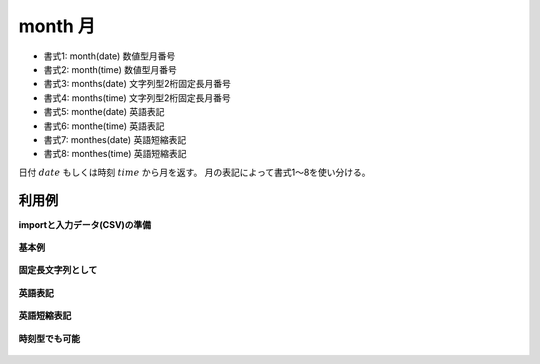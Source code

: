 month 月
--------------

* 書式1: month(date) 数値型月番号
* 書式2: month(time) 数値型月番号
* 書式3: months(date) 文字列型2桁固定長月番号
* 書式4: months(time) 文字列型2桁固定長月番号
* 書式5: monthe(date) 英語表記
* 書式6: monthe(time) 英語表記
* 書式7: monthes(date) 英語短縮表記
* 書式8: monthes(time) 英語短縮表記


日付 :math:`date` もしくは時刻 :math:`time` から月を返す。
月の表記によって書式1〜8を使い分ける。


利用例
''''''''''''

**importと入力データ(CSV)の準備**

  .. code-block:: python
    :linenos:

    import nysol.mcmd as nm

    with open('dat1.csv','w') as f:
      f.write(
    '''id,date
    1,20000101
    2,20121021
    3,
    4,19770812
    ''')

    with open('dat2.csv','w') as f:
      f.write(
    '''id,time
    1,20000101000000
    2,20121021111213
    3,
    4,19770812122212
    ''')


**基本例**


  .. code-block:: python
    :linenos:

    nm.mcal(c='month($d{date})', a='rsl', i="dat1.csv", o="rsl1.csv").run()
    ### rsl1.csv の内容
    # id,date,rsl
    # 1,20000101,1
    # 2,20121021,10
    # 3,,
    # 4,19770812,8


**固定長文字列として**


  .. code-block:: python
    :linenos:

    nm.mcal(c='months($d{date})', a='rsl', i="dat1.csv", o="rsl2.csv").run()
    ### rsl2.csv の内容
    # id,date,rsl
    # 1,20000101,01
    # 2,20121021,10
    # 3,,
    # 4,19770812,08


**英語表記**


  .. code-block:: python
    :linenos:

    nm.mcal(c='monthe($d{date})', a='rsl', i="dat1.csv", o="rsl3.csv").run()
    ### rsl3.csv の内容
    # id,date,rsl
    # 1,20000101,January
    # 2,20121021,October
    # 3,,
    # 4,19770812,August


**英語短縮表記**


  .. code-block:: python
    :linenos:

    nm.mcal(c='monthes($d{date})', a='rsl', i="dat1.csv", o="rsl4.csv").run()
    ### rsl4.csv の内容
    # id,date,rsl
    # 1,20000101,Jan
    # 2,20121021,Oct
    # 3,,
    # 4,19770812,Aug


**時刻型でも可能**


  .. code-block:: python
    :linenos:

    nm.mcal(c='month($t{time})', a='rsl', i="dat2.csv", o="rsl5.csv").run()
    ### rsl5.csv の内容
    # id,time,rsl
    # 1,20000101000000,1
    # 2,20121021111213,10
    # 3,,
    # 4,19770812122212,8


